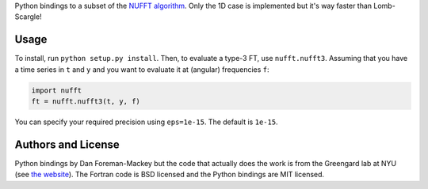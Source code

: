 Python bindings to a subset of the `NUFFT algorithm
<http://www.cims.nyu.edu/cmcl/nufft/nufft.html>`_. Only the 1D case is
implemented but it's way faster than Lomb-Scargle!

Usage
-----

To install, run ``python setup.py install``. Then, to evaluate a type-3 FT,
use ``nufft.nufft3``. Assuming that you have a time series in ``t`` and ``y``
and you want to evaluate it at (angular) frequencies ``f``:

.. code-block:: python

    import nufft
    ft = nufft.nufft3(t, y, f)

You can specify your required precision using ``eps=1e-15``. The default is
``1e-15``.


Authors and License
-------------------

Python bindings by Dan Foreman-Mackey but the code that actually does the work
is from the Greengard lab at NYU (see `the website
<http://www.cims.nyu.edu/cmcl/nufft/nufft.html>`_). The Fortran code is BSD
licensed and the Python bindings are MIT licensed.
